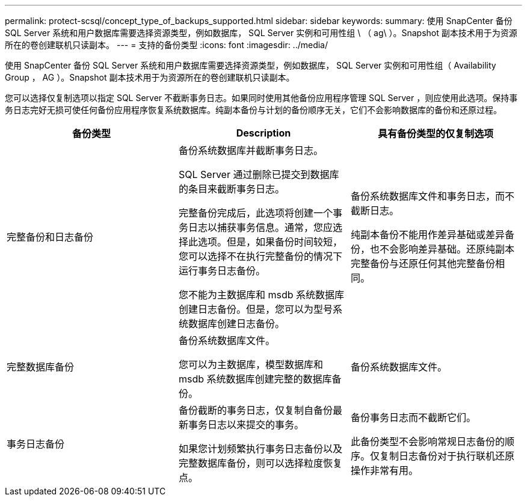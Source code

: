 ---
permalink: protect-scsql/concept_type_of_backups_supported.html 
sidebar: sidebar 
keywords:  
summary: 使用 SnapCenter 备份 SQL Server 系统和用户数据库需要选择资源类型，例如数据库， SQL Server 实例和可用性组 \ （ ag\ ）。Snapshot 副本技术用于为资源所在的卷创建联机只读副本。 
---
= 支持的备份类型
:icons: font
:imagesdir: ../media/


[role="lead"]
使用 SnapCenter 备份 SQL Server 系统和用户数据库需要选择资源类型，例如数据库， SQL Server 实例和可用性组（ Availability Group ， AG ）。Snapshot 副本技术用于为资源所在的卷创建联机只读副本。

您可以选择仅复制选项以指定 SQL Server 不截断事务日志。如果同时使用其他备份应用程序管理 SQL Server ，则应使用此选项。保持事务日志完好无损可使任何备份应用程序恢复系统数据库。纯副本备份与计划的备份顺序无关，它们不会影响数据库的备份和还原过程。

|===
| 备份类型 | Description | 具有备份类型的仅复制选项 


 a| 
完整备份和日志备份
 a| 
备份系统数据库并截断事务日志。

SQL Server 通过删除已提交到数据库的条目来截断事务日志。

完整备份完成后，此选项将创建一个事务日志以捕获事务信息。通常，您应选择此选项。但是，如果备份时间较短，您可以选择不在执行完整备份的情况下运行事务日志备份。

您不能为主数据库和 msdb 系统数据库创建日志备份。但是，您可以为型号系统数据库创建日志备份。
 a| 
备份系统数据库文件和事务日志，而不截断日志。

纯副本备份不能用作差异基础或差异备份，也不会影响差异基础。还原纯副本完整备份与还原任何其他完整备份相同。



 a| 
完整数据库备份
 a| 
备份系统数据库文件。

您可以为主数据库，模型数据库和 msdb 系统数据库创建完整的数据库备份。
 a| 
备份系统数据库文件。



 a| 
事务日志备份
 a| 
备份截断的事务日志，仅复制自备份最新事务日志以来提交的事务。

如果您计划频繁执行事务日志备份以及完整数据库备份，则可以选择粒度恢复点。
 a| 
备份事务日志而不截断它们。

此备份类型不会影响常规日志备份的顺序。仅复制日志备份对于执行联机还原操作非常有用。

|===